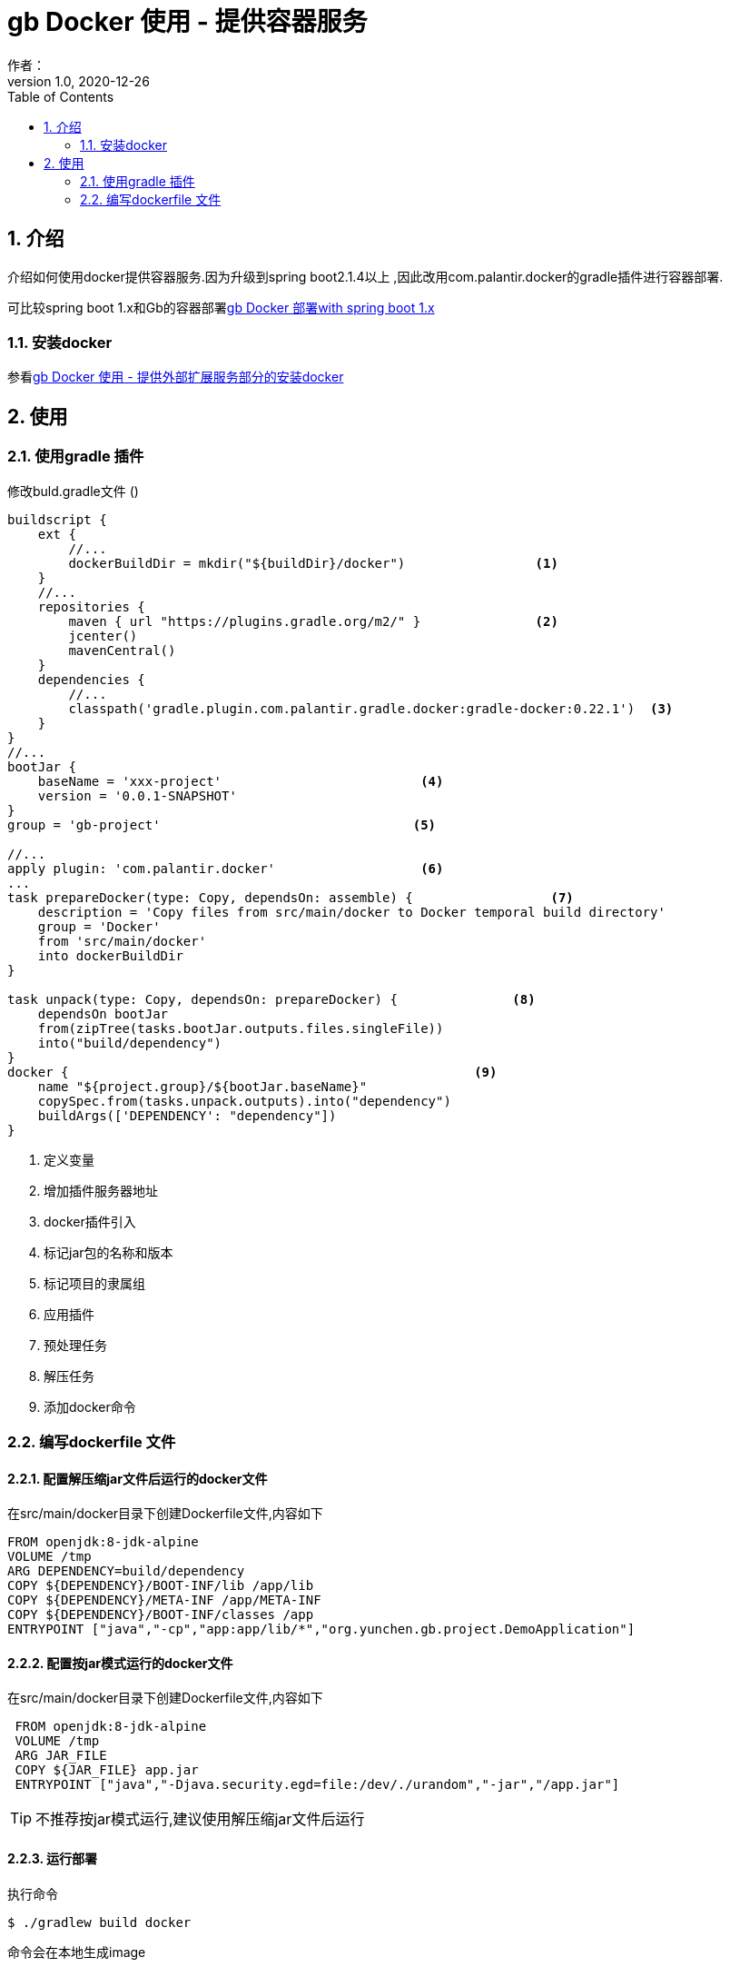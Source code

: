 = gb Docker 使用 - 提供容器服务
作者：
:v1.0, 2020-12-26
:imagesdir: ./images
:source-highlighter: coderay
:last-update-label!:
:toc2:
:sectnums:

[[介绍]]
== 介绍
介绍如何使用docker提供容器服务.因为升级到spring boot2.1.4以上 ,因此改用com.palantir.docker的gradle插件进行容器部署.

可比较spring boot 1.x和Gb的容器部署link:dockerContainer.html[gb Docker 部署with spring boot 1.x]

=== 安装docker

参看link:dockerProviderService.html[gb Docker 使用 - 提供外部扩展服务部分的安装docker]



[[使用]]
== 使用

=== 使用gradle 插件

修改buld.gradle文件 ()
[source,groovy]
----
buildscript {
    ext {
        //...
        dockerBuildDir = mkdir("${buildDir}/docker")                 <1>
    }
    //...
    repositories {
        maven { url "https://plugins.gradle.org/m2/" }               <2>
        jcenter()
        mavenCentral()
    }
    dependencies {
        //...
        classpath('gradle.plugin.com.palantir.gradle.docker:gradle-docker:0.22.1')  <3>
    }
}
//...
bootJar {
    baseName = 'xxx-project'                          <4>
    version = '0.0.1-SNAPSHOT'
}
group = 'gb-project'                                 <5>

//...
apply plugin: 'com.palantir.docker'                   <6>
...
task prepareDocker(type: Copy, dependsOn: assemble) {                  <7>
    description = 'Copy files from src/main/docker to Docker temporal build directory'
    group = 'Docker'
    from 'src/main/docker'
    into dockerBuildDir
}

task unpack(type: Copy, dependsOn: prepareDocker) {               <8>
    dependsOn bootJar
    from(zipTree(tasks.bootJar.outputs.files.singleFile))
    into("build/dependency")
}
docker {                                                     <9>
    name "${project.group}/${bootJar.baseName}"
    copySpec.from(tasks.unpack.outputs).into("dependency")
    buildArgs(['DEPENDENCY': "dependency"])
}
----

<1> 定义变量
<2> 增加插件服务器地址
<3> docker插件引入
<4> 标记jar包的名称和版本
<5> 标记项目的隶属组
<6> 应用插件
<7> 预处理任务
<8> 解压任务
<9> 添加docker命令

=== 编写dockerfile 文件



==== 配置解压缩jar文件后运行的docker文件

在src/main/docker目录下创建Dockerfile文件,内容如下
[source,groovy]
----
FROM openjdk:8-jdk-alpine
VOLUME /tmp
ARG DEPENDENCY=build/dependency
COPY ${DEPENDENCY}/BOOT-INF/lib /app/lib
COPY ${DEPENDENCY}/META-INF /app/META-INF
COPY ${DEPENDENCY}/BOOT-INF/classes /app
ENTRYPOINT ["java","-cp","app:app/lib/*","org.yunchen.gb.project.DemoApplication"]
----

==== 配置按jar模式运行的docker文件

在src/main/docker目录下创建Dockerfile文件,内容如下
[source,groovy]
----
 FROM openjdk:8-jdk-alpine
 VOLUME /tmp
 ARG JAR_FILE
 COPY ${JAR_FILE} app.jar
 ENTRYPOINT ["java","-Djava.security.egd=file:/dev/./urandom","-jar","/app.jar"]
----

TIP: 不推荐按jar模式运行,建议使用解压缩jar文件后运行

==== 运行部署

执行命令
[source,groovy]
----
$ ./gradlew build docker
----

命令会在本地生成image

==== 生成container

执行命令
[source,groovy]
----
$ docker run -itd -p 8080:32729 --name project-container gb-project/xxx-project
----

==== 查看

打开kitematic, 查看运行情况

==== 删除container和image

在kitematic中删除container

执行命令删除 image
[source,groovy]
----
$ docker rmi gb-project/xxx-project
----


